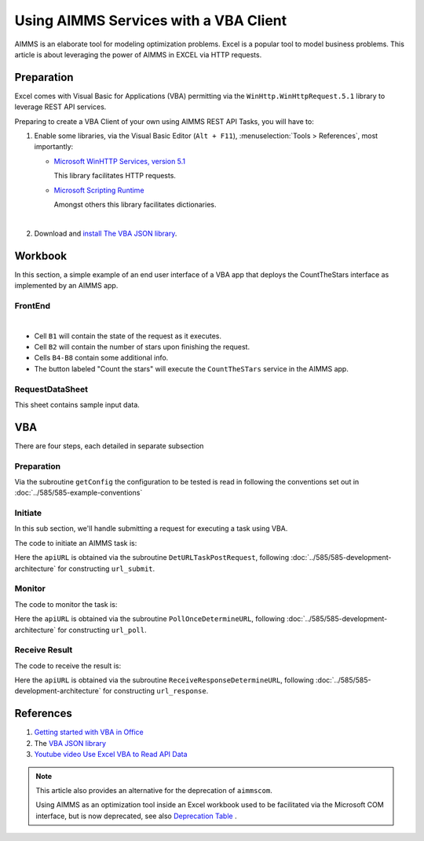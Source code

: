 Using AIMMS Services with a VBA Client
========================================

AIMMS is an elaborate tool for modeling optimization problems.
Excel is a popular tool to model business problems.  
This article is about leveraging the power of AIMMS in EXCEL via HTTP requests.


Preparation
--------------

Excel comes with Visual Basic for Applications (VBA) permitting via the  
``WinHttp.WinHttpRequest.5.1`` library to leverage REST API services.

Preparing to create a VBA Client of your own using AIMMS REST API Tasks, you will have to:

#.  Enable some libraries, via the Visual Basic Editor (``Alt + F11``), :menuselection:`Tools > References`, most importantly:

    *   `Microsoft WinHTTP Services, version 5.1 <https://learn.microsoft.com/en-us/windows/win32/winhttp/about-winhttp>`_
    
        This library facilitates HTTP requests.
    
    *   `Microsoft Scripting Runtime <https://learn.microsoft.com/en-us/previous-versions/office/developer/office2000/aa155438(v=office.10)>`_
    
        Amongst others this library facilitates dictionaries.
    
    .. image:: images/vba-client-selected-tools-references.png
        :align: center

    |

#.  Download and `install The VBA JSON library <https://github.com/VBA-tools/VBA-JSON>`_.


Workbook
----------

In this section, a simple example of an end user interface of a VBA app that deploys the CountTheStars 
interface as implemented by an AIMMS app.

FrontEnd
^^^^^^^^^^

.. image:: images/ExcelFrontEndSheet.png
    :align: center

|

* Cell ``B1`` will contain the state of the request as it executes.

* Cell ``B2`` will contain the number of stars upon finishing the request.

* Cells ``B4-B8`` contain some additional info.

* The button labeled "Count the stars" will execute the ``CountTheSTars`` service in the AIMMS app.

RequestDataSheet
^^^^^^^^^^^^^^^^^^

This sheet contains sample input data.

.. image:: images/ExcelRequestDataSheet.png
    :align: center


VBA
----------

There are four steps, each detailed in separate subsection


Preparation
^^^^^^^^^^^^^^

Via the subroutine ``getConfig`` the configuration to be tested is read in following 
the conventions set out in :doc:`../585/585-example-conventions`

Initiate
^^^^^^^^^^^^^^^^^^^^

In this sub section, we'll handle submitting a request for executing a task using VBA.

The code to initiate an AIMMS task is:


.. code-block:: basic 
    :linenos:

    Sub RequestCountTheStars_usingWinHTTP51(apiURL As String, apiKey As String, useCloud As Integer, JsonString As String, ByRef taskId As String)
    '
    ' Use the WinHTTP51 library to actually do a POST on the apiURL for running a task.
    '

        ' Open the connection and set the method to POST
        Http.Open "POST", apiURL, False

        ' Set the request headers
        If useCloud Then
            Http.SetRequestHeader "apikey", apiKey
        End If
        Http.SetRequestHeader "Content-Type", "application/json"
        
        ' Send the request
        Http.Send JsonString
        
        If Http.Status = 200 Then
            ' Request successful
            Dim JsonRT As String
            JsonRT = Http.responseText
            Dim Parsed As Object
            Set Parsed = JsonConverter.ParseJson(JsonRT)
            taskId = Parsed("id")
        Else
            Debug.Print "RequestCountTheStars(): Failure: " & Http.Status & " " & Http.StatusText
        End If

    End Sub

Here the ``apiURL`` is obtained via the subroutine ``DetURLTaskPostRequest``, 
following :doc:`../585/585-development-architecture` for constructing ``url_submit``.



Monitor
^^^^^^^^^^^^^^^^^^^^

The code to monitor the task is:

.. code-block:: basic 
    :linenos:

    Sub PollOnce_usingWinHTTP51(apiURL As String, apiKey As String, useCloud As Integer, ByRef taskState As String)
    '
    ' Use the WinHTTP51 library to do a get on the running task, to obtain a task status.
    '

        ' Open the connection and set the method to POST
        Http.Open "GET", apiURL, False

        ' Set the request headers
        If useCloud Then
            Http.SetRequestHeader "apikey", apiKey
        End If
        
        ' Send the request
        Http.Send
        
        If Http.Status = 200 Then
            ' Request successful
            Debug.Print Http.responseText
            Dim JsonRT As String
            JsonRT = Http.responseText
            Debug.Print "PollOnce_usingWinHTTP51, response is: ", JsonRT
            Dim Parsed As Object
            Set Parsed = JsonConverter.ParseJson(JsonRT)
            taskState = Parsed("state") ' Set output argument this procedure
        Else
            Debug.Print "PollOnce_usingWinHTTP51, Failure: " & Http.Status & " " & Http.StatusText
        End If

    End Sub

Here the ``apiURL`` is obtained via the subroutine ``PollOnceDetermineURL``, 
following :doc:`../585/585-development-architecture` for constructing ``url_poll``.


Receive Result
^^^^^^^^^^^^^^^^^^^^

The code to receive the result is:

.. code-block:: basic 
    :linenos:

    Sub ReceiveResponse_usingWinHTTP51(apiURL As String, apiKey As String, useCloud As Integer, ByRef noStars As Integer)
    '
    ' Do a GET on on the URL for receiveing the response of a task, thus finally getting the results of the task.
    '
        ' Open the connection and set the method to POST
        Http.Open "GET", apiURL, False

        ' Set the request headers
        If useCloud Then
            Http.SetRequestHeader "apikey", apiKey
        End If
        
        ' Send the request
        Http.Send
        
        If Http.Status = 200 Then
            ' Request successful
            Dim JsonRT As String
            JsonRT = Http.responseText
            Dim Parsed As Object
            Set Parsed = JsonConverter.ParseJson(JsonRT)
            noStars = Parsed("count")
            Debug.Print "ReceiveResponse_usingWinHTTP51(): Received response, no stars = ", noStars
        Else
            Debug.Print "ReceiveResponse_usingWinHTTP51(): Failure: " & Http.Status & " " & Http.StatusText
        End If

    End Sub

Here the ``apiURL`` is obtained via the subroutine ``ReceiveResponseDetermineURL``, 
following :doc:`../585/585-development-architecture` for constructing ``url_response``.


References
---------------

#.  `Getting started with VBA in Office <https://learn.microsoft.com/en-us/office/vba/library-reference/concepts/getting-started-with-vba-in-office>`_

#.  The `VBA JSON library <https://github.com/VBA-tools/VBA-JSON>`_

#.  `Youtube video Use Excel VBA to Read API Data <https://www.youtube.com/watch?v=KZeYKZJzQIk>`_


.. note:: 

    This article also provides an alternative for the deprecation of ``aimmscom``.

    Using AIMMS as an optimization tool inside an Excel workbook used to be facilitated 
    via the Microsoft COM interface, but is now deprecated, see also 
    `Deprecation Table <https://documentation.aimms.com/deprecation-table.html>`_ .



 












